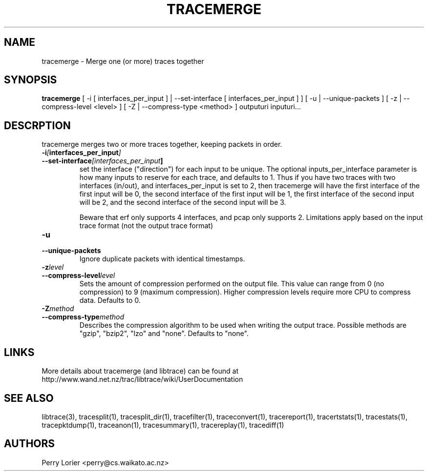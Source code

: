 .TH TRACEMERGE "1" "March 2006" "tracemerge (libtrace)" "User Commands"
.SH NAME
tracemerge \- Merge one (or more) traces together
.SH SYNOPSIS
.B tracemerge 
[ \-i [ interfaces_per_input ] | \-\^\-set-interface [ interfaces_per_input ] ]
[ \-u | \-\^\-unique-packets ] [ \-z | \-\^\-compress-level <level> ] 
[ \-Z | \-\^\-compress-type <method> ]
outputuri inputuri...
.SH DESCRPTION
tracemerge merges two or more traces together, keeping packets in order.

.TP
.PD 0
.BI \-i [ interfaces_per_input ]
.TP
.PD
.BI \-\^\-set-interface [interfaces_per_input ] 
set the interface ("direction") for each input to be unique.  The optional
inputs_per_interface parameter is how many inputs to reserve for each trace,
and defaults to 1.  Thus if you have two traces with two interfaces (in/out),
and interfaces_per_input is set to 2, then tracemerge will have the first
interface of the first input will be 0, the second interface of the first input
will be 1, the first interface of the second input will be 2, and the second
interface of the second input will be 3.

Beware that erf only supports 4 interfaces, and pcap only supports 2.
Limitations apply based on the input trace format (not the output trace format)

.TP
.PD 0
.BI \-u
.TP
.PD
.BI \-\^\-unique-packets
Ignore duplicate packets with identical timestamps.

.TP
.PD 0
.BI \-z level
.TP
.PD
.BI \-\^\-compress-level level
Sets the amount of compression performed on the output file. This value can
range from 0 (no compression) to 9 (maximum compression). Higher compression
levels require more CPU to compress data. Defaults to 0.

.TP
.PD 0
.BI \-Z method 
.TP
.PD
.BI \-\^\-compress-type method 
Describes the compression algorithm to be used when writing the output trace.
Possible methods are "gzip", "bzip2", "lzo" and "none". Defaults to "none".


.SH LINKS
More details about tracemerge (and libtrace) can be found at
http://www.wand.net.nz/trac/libtrace/wiki/UserDocumentation

.SH SEE ALSO
libtrace(3), tracesplit(1), tracesplit_dir(1), tracefilter(1),
traceconvert(1), tracereport(1), tracertstats(1), tracestats(1), 
tracepktdump(1), traceanon(1), tracesummary(1), tracereplay(1),
tracediff(1)

.SH AUTHORS
Perry Lorier <perry@cs.waikato.ac.nz>
